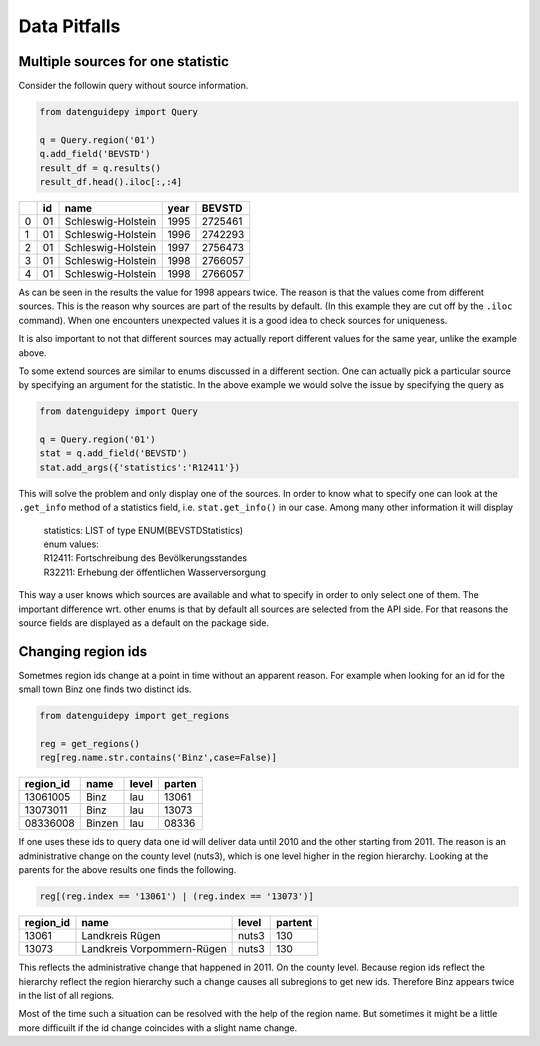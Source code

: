 =============
Data Pitfalls
=============


Multiple sources for one statistic
----------------------------------

Consider the followin query without source information.

.. code-block:: python

    from datenguidepy import Query
    
    q = Query.region('01')
    q.add_field('BEVSTD')
    result_df = q.results()
    result_df.head().iloc[:,:4]
    
    
====  ====  ==================  ======  ========
  ..    id  name                  year    BEVSTD
====  ====  ==================  ======  ========
   0    01  Schleswig-Holstein    1995   2725461
   1    01  Schleswig-Holstein    1996   2742293
   2    01  Schleswig-Holstein    1997   2756473
   3    01  Schleswig-Holstein    1998   2766057
   4    01  Schleswig-Holstein    1998   2766057
====  ====  ==================  ======  ========

As can be seen in the results the value for 1998 appears twice.
The reason is that the values come from different sources. This
is the reason why sources are part of the results by default. 
(In this example they are cut off by the ``.iloc`` command).
When one encounters unexpected values it is a good idea to check
sources for uniqueness.

It is also important to not that different sources may actually
report different values for the same year, unlike the example
above.

To some extend sources are similar to enums discussed in a different
section. One can actually pick a particular source by specifying an
argument for the statistic. In the above example we would solve the
issue by specifying the query as

.. code-block:: python

    from datenguidepy import Query
    
    q = Query.region('01')
    stat = q.add_field('BEVSTD')
    stat.add_args({'statistics':'R12411'})
    
This will solve the problem and only display one of the sources. In
order to know what to specify one can look at the ``.get_info`` method
of a statistics field, i.e. ``stat.get_info()`` in our case.
Among many other information it will display

.. epigraph::
    | statistics: LIST of type ENUM(BEVSTDStatistics)
    | enum values:
    | R12411: Fortschreibung des Bevölkerungsstandes
    | R32211: Erhebung der öffentlichen Wasserversorgung

This way a user knows which sources are available and what to specify
in order to only select one of them. The important difference wrt. other
enums is that by default all sources are selected from the API side.
For that reasons the source fields are displayed as a default
on the package side.



Changing region ids
-------------------

Sometmes region ids change at a point in time without
an apparent reason. For example when looking for an id
for the small town Binz one finds two distinct ids.

.. code-block:: python

    from datenguidepy import get_regions
    
    reg = get_regions()
    reg[reg.name.str.contains('Binz',case=False)]
    
===========  ======  =======  ========
  region_id  name    level      parten
===========  ======  =======  ========
   13061005  Binz    lau         13061
   13073011  Binz    lau         13073
   08336008  Binzen  lau         08336
===========  ======  =======  ========

If one uses these ids to query data one id will deliver data until 2010
and the other starting from 2011. The reason is an administrative
change on the county level (nuts3), which is one level higher
in the region hierarchy. Looking at the parents for the above results
one finds the following.
    
.. code-block:: python

    reg[(reg.index == '13061') | (reg.index == '13073')]
    
===========  ==========================  =======  =========
  region_id  name                        level      partent
===========  ==========================  =======  =========
      13061  Landkreis Rügen             nuts3          130
      13073  Landkreis Vorpommern-Rügen  nuts3          130
===========  ==========================  =======  =========
    
This reflects the administrative change that happened in 2011. On
the county level. Because region ids reflect the hierarchy reflect
the region hierarchy such a change causes all subregions to get new
ids. Therefore Binz appears twice in the list of all regions.

Most of the time such a situation can be resolved with the help
of the region name. But sometimes it might be a little more
difficuilt if the id change coincides with a slight name change.